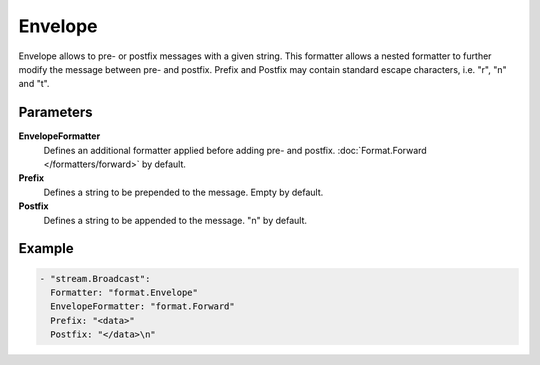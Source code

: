 Envelope
========

Envelope allows to pre- or postfix messages with a given string.
This formatter allows a nested formatter to further modify the message between pre- and postfix.
Prefix and Postfix may contain standard escape characters, i.e. "\r", "\n" and "\t".

Parameters
----------

**EnvelopeFormatter**
  Defines an additional formatter applied before adding pre- and postfix. :doc:`Format.Forward </formatters/forward>` by default.

**Prefix**
  Defines a string to be prepended to the message. Empty by default.

**Postfix**
  Defines a string to be appended to the message. "\n" by default.

Example
-------

.. code-block:: yaml

  - "stream.Broadcast":
    Formatter: "format.Envelope"
    EnvelopeFormatter: "format.Forward"
    Prefix: "<data>"
    Postfix: "</data>\n"
